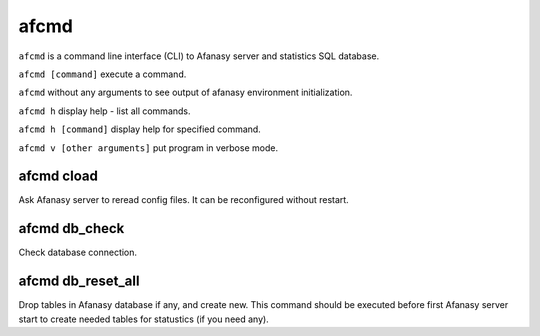 =====
afcmd
=====

``afcmd`` is a command line interface (CLI) to Afanasy server and statistics SQL database.

``afcmd [command]`` execute a command.

``afcmd`` without any arguments to see output of afanasy environment initialization.

``afcmd h`` display help - list all commands.

``afcmd h [command]`` display help for specified command.

``afcmd v [other arguments]`` put program in verbose mode.

afcmd cload
-----------
Ask Afanasy server to reread config files.
It can be reconfigured without restart.

afcmd db_check
--------------
Check database connection.

afcmd db_reset_all
------------------
Drop tables in Afanasy database if any, and create new.
This command should be executed before first Afanasy server start to create needed tables for statustics (if you need any).

